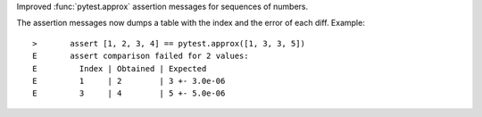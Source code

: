 Improved :func:`pytest.approx` assertion messages for sequences of numbers.

The assertion messages now dumps a table with the index and the error of each diff.
Example::

    >       assert [1, 2, 3, 4] == pytest.approx([1, 3, 3, 5])
    E       assert comparison failed for 2 values:
    E         Index | Obtained | Expected
    E         1     | 2        | 3 +- 3.0e-06
    E         3     | 4        | 5 +- 5.0e-06
